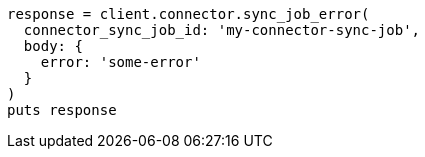 [source, ruby]
----
response = client.connector.sync_job_error(
  connector_sync_job_id: 'my-connector-sync-job',
  body: {
    error: 'some-error'
  }
)
puts response
----
